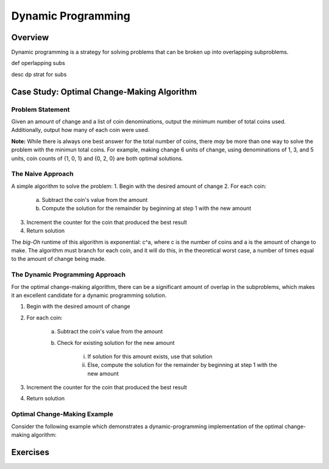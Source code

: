 .. This file is part of the OpenDSA eTextbook project. See
.. http://algoviz.org/OpenDSA for more details.
.. Copyright (c) 2012-13 by the OpenDSA Project Contributors, and
.. distributed under an MIT open source license.

.. avmetadata:: 
   :author: Brad LaVigne

============================================================
Dynamic Programming
============================================================

Overview
--------
Dynamic programming is a strategy for solving problems that can be broken up into overlapping subproblems.

def operlapping subs

desc dp strat for subs

Case Study: Optimal Change-Making Algorithm
-------------------------------------------
Problem Statement
~~~~~~~~~~~~~~~~~
Given an amount of change and a list of coin denominations, output the minimum number of total coins used. Additionally, output how many of each coin were used.

**Note:** While there is always one best answer for the total number of coins, there *may* be more than one way to solve the problem with the minimun total coins. For example, making change 6 units of change, using denominations of 1, 3, and 5 units, coin counts of {1, 0, 1} and {0, 2, 0} are both optimal solutions.

The Naive Approach
~~~~~~~~~~~~~~~~~~
A simple algorithm to solve the problem:
1. Begin with the desired amount of change
2. For each coin:

	a. Subtract the coin's value from the amount
	b. Compute the solution for the remainder by beginning at step 1 with the new amount

3. Increment the counter for the coin that produced the best result
4. Return solution

The *big-Oh* runtime of this algorithm is exponential: c^a, where c is the number of coins and a is the amount of change to make. The algorithm must branch for each coin, and it will do this, in the theoretical worst case, a number of times equal to the amount of change being made.

The Dynamic Programming Approach
~~~~~~~~~~~~~~~~~~~~~~~~~~~~~~~~
For the optimal change-making algorithm, there can be a significant amount of overlap in the subproblems, which makes it an excellent candidate for a dynamic programming solution.

1. Begin with the desired amount of change
2. For each coin:

	a. Subtract the coin's value from the amount
	b. Check for existing solution for the new amount
	
		i. If solution for this amount exists, use that solution
		ii. Else, compute the solution for the remainder by beginning at step 1 with the new amount

3. Increment the counter for the coin that produced the best result
4. Return solution



Optimal Change-Making Example
~~~~~~~~~~~~~~~~~~~~~~~~~~~~~
Consider the following example which demonstrates a dynamic-programming implementation of the optimal change-making algorithm:

.. inlineav:: brad-test ss
   :output: show
.. odsascript:: AV/Development/dynamic-programming/brad-test.js

Exercises
---------
